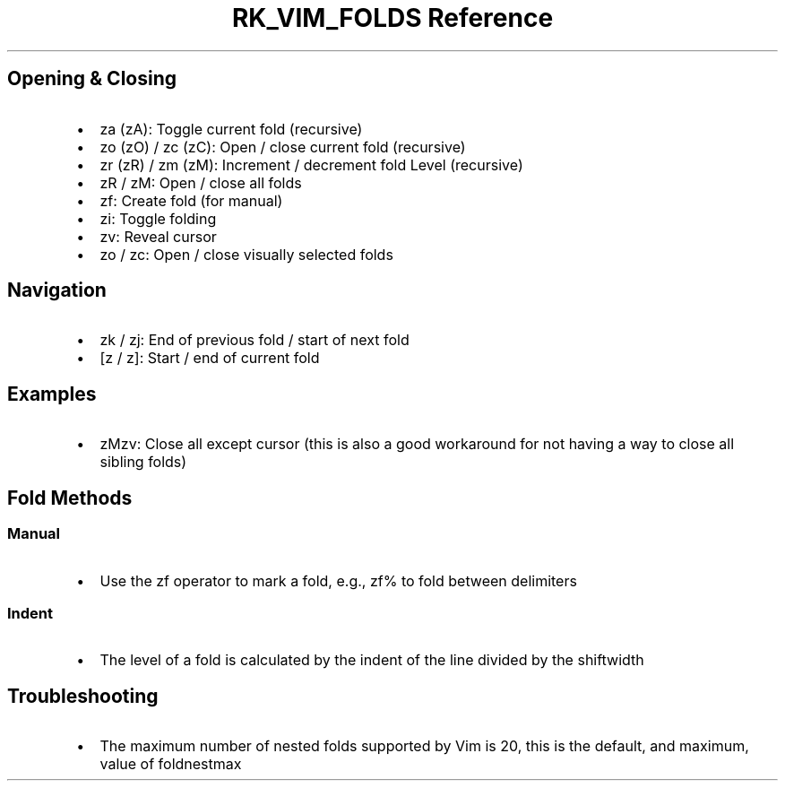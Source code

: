 .\" Automatically generated by Pandoc 3.6.3
.\"
.TH "RK_VIM_FOLDS Reference" "" "" ""
.SH Opening & Closing
.IP \[bu] 2
\f[CR]za (zA)\f[R]: Toggle current fold (recursive)
.IP \[bu] 2
\f[CR]zo (zO)\f[R] / \f[CR]zc (zC)\f[R]: Open / close current fold
(recursive)
.IP \[bu] 2
\f[CR]zr (zR)\f[R] / \f[CR]zm (zM)\f[R]: Increment / decrement fold
Level (recursive)
.IP \[bu] 2
\f[CR]zR\f[R] / \f[CR]zM\f[R]: Open / close all folds
.IP \[bu] 2
\f[CR]zf\f[R]: Create fold (for manual)
.IP \[bu] 2
\f[CR]zi\f[R]: Toggle folding
.IP \[bu] 2
\f[CR]zv\f[R]: Reveal cursor
.IP \[bu] 2
\f[CR]zo\f[R] / \f[CR]zc\f[R]: Open / close visually selected folds
.SH Navigation
.IP \[bu] 2
\f[CR]zk\f[R] / \f[CR]zj\f[R]: End of previous fold / start of next fold
.IP \[bu] 2
\f[CR][z\f[R] / \f[CR]z]\f[R]: Start / end of current fold
.SH Examples
.IP \[bu] 2
\f[CR]zMzv\f[R]: Close all except cursor (this is also a good workaround
for not having a way to close all sibling folds)
.SH Fold Methods
.SS Manual
.IP \[bu] 2
Use the \f[CR]zf\f[R] operator to mark a fold, e.g., \f[CR]zf%\f[R] to
fold between delimiters
.SS Indent
.IP \[bu] 2
The level of a fold is calculated by the indent of the line divided by
the \f[CR]shiftwidth\f[R]
.SH Troubleshooting
.IP \[bu] 2
The maximum number of nested folds supported by Vim is \f[CR]20\f[R],
this is the default, and maximum, value of \f[CR]foldnestmax\f[R]
